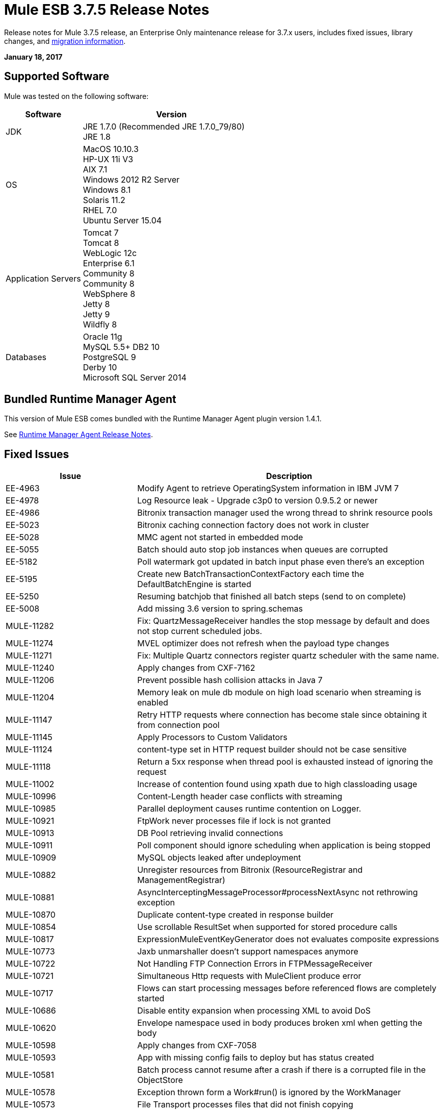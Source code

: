 = Mule ESB 3.7.5 Release Notes
:keywords: mule, 3.7.5, release notes

Release notes for Mule 3.7.5 release, an Enterprise Only maintenance release for 3.7.x users, includes fixed issues, library changes, and link:/release-notes/mule-esb-3.7.5-release-notes#migration-guidance[migration information].

*January 18, 2017*

== Supported Software

Mule was tested on the following software:

[%header,cols="30a,70a"]
|===
|Software|Version
|JDK |JRE 1.7.0 (Recommended JRE 1.7.0_79/80) +
 JRE 1.8
|OS | MacOS 10.10.3 +
HP-UX 11i V3 +
AIX 7.1 +
Windows 2012 R2 Server +
Windows 8.1 +
Solaris 11.2 +
RHEL 7.0 +
Ubuntu Server 15.04
|Application Servers | Tomcat 7 +
Tomcat 8 +
WebLogic 12c +
Enterprise 6.1 +
Community 8 +
Community 8 +
WebSphere 8 +
Jetty 8 +
Jetty 9 +
Wildfly 8
|Databases | Oracle 11g +
MySQL 5.5+
DB2 10 +
PostgreSQL 9 +
Derby 10 +
Microsoft SQL Server 2014
|===

== Bundled Runtime Manager Agent

This version of Mule ESB comes bundled with the Runtime Manager Agent plugin version 1.4.1.

See link:/release-notes/runtime-manager-agent-release-notes[Runtime Manager Agent Release Notes].

== Fixed Issues

[%header,cols="30a,70a"]
|===
|Issue |Description
| EE-4963 | Modify Agent to retrieve OperatingSystem information in IBM JVM 7
| EE-4978 | Log Resource leak - Upgrade c3p0 to version 0.9.5.2 or newer
| EE-4986 | Bitronix transaction manager used the wrong thread to shrink resource pools
| EE-5023 | Bitronix caching connection factory does not work in cluster
| EE-5028 | MMC agent not started in embedded mode
| EE-5055 | Batch should auto stop job instances when queues are corrupted
| EE-5182 | Poll watermark got updated in batch input phase even there's an exception
| EE-5195 | Create new BatchTransactionContextFactory each time the DefaultBatchEngine is started
| EE-5250 | Resuming batchjob that finished all batch steps (send to on complete)
| EE-5008 | Add missing 3.6 version to spring.schemas
| MULE-11282 | Fix: QuartzMessageReceiver handles the stop message by default and does not stop current scheduled jobs.
| MULE-11274 | MVEL optimizer does not refresh when the payload type changes
| MULE-11271 | Fix: Multiple Quartz connectors register quartz scheduler with the same name.
| MULE-11240 | Apply changes from CXF-7162
| MULE-11206 | Prevent possible hash collision attacks in Java 7
| MULE-11204 | Memory leak on mule db module on high load scenario when streaming is enabled
| MULE-11147 | Retry HTTP requests where connection has become stale since obtaining it from connection pool
| MULE-11145 | Apply Processors to Custom Validators
| MULE-11124 | content-type set in HTTP request builder should not be case sensitive
| MULE-11118 | Return a 5xx response when thread pool is exhausted instead of ignoring the request
| MULE-11002 | Increase of contention found using xpath due to high classloading usage
| MULE-10996 | Content-Length header case conflicts with streaming
| MULE-10985 | Parallel deployment causes runtime contention on Logger.
| MULE-10921 | FtpWork never processes file if lock is not granted
| MULE-10913 | DB Pool retrieving invalid connections
| MULE-10911 | Poll component should ignore scheduling when application is being stopped
| MULE-10909 | MySQL objects leaked after undeployment
| MULE-10882 | Unregister resources from Bitronix (ResourceRegistrar and ManagementRegistrar)
| MULE-10881 | AsyncInterceptingMessageProcessor#processNextAsync not rethrowing exception
| MULE-10870 | Duplicate content-type created in response builder
| MULE-10854 | Use scrollable ResultSet when supported for stored procedure calls
| MULE-10817 | ExpressionMuleEventKeyGenerator does not evaluates composite expressions
| MULE-10773 | Jaxb unmarshaller doesn't support namespaces anymore
| MULE-10722 | Not Handling FTP Connection Errors in FTPMessageReceiver
| MULE-10721 | Simultaneous Http requests with MuleClient produce error
| MULE-10717 | Flows can start processing messages before referenced flows are completely started
| MULE-10686 | Disable entity expansion when processing XML to avoid DoS
| MULE-10620 | Envelope namespace used in body produces broken xml when getting the body
| MULE-10598 | Apply changes from CXF-7058
| MULE-10593 | App with missing config fails to deploy but has status created
| MULE-10581 | Batch process cannot resume after a crash if there is a corrupted file in the ObjectStore
| MULE-10578 | Exception thrown form a Work#run() is ignored by the WorkManager
| MULE-10573 | File Transport processes files that did not finish copying
| MULE-10527 | Error processing stored procedure with output params
| MULE-10500 | SoapFaultException must keep the original SoapFault
| MULE-10417 | When sending multiple HTTP headers with the same key using a Requester the format is not the expected by HTTP spec
| MULE-10356 | Http inbound endpoint returns additional headers in 100 Continue response
| MULE-10352 | Make HttpClient Startable instead of Initialisable to match Stoppable
| MULE-10348 | Processors in DefaultMessageProcessorChain are not completely initialized
| MULE-10306 | Add option to disable internal entity expansion in XML (leads to DoS)
| MULE-10268 | Proxy Authentication Header is not included when using proxy for HTTPS target server
| MULE-10242 | Dynamic Pipeline can not be obtained after failure while updating for the first time
| MULE-10233 | HTTP Requester is not sending custom headers for multipart requests
| MULE-10230 | SQL query parser prevents SQL variable assignment
| MULE-10196 | When AbstractConnector fails to connect receivers it leaves the connector connection active
| MULE-10193 | HttpListener - MuleMessage cast exception when sending duplicate Content-Type header
| MULE-10191 | Query named parameters are not validated properly
| MULE-10187 | HTTPS Requester thread hangs intermittently
| MULE-10186 | Classloader leak due to shutdown listeners are not cleared
| MULE-10180 | Classloader leak when Oracle JDBC Driver is not used but included in application lib folder
| MULE-10178 | InputStream not closed on core, launcher, and spring-config
| MULE-10171 | String attachments do not maintain content type when sent on HTTP transport
| MULE-10107 | High contention when many threads try to create exceptions
| MULE-10095 | OOM when starting mule with large tx log file
| MULE-10094 | Incomplete application is continuously redeployed
| MULE-10091 | Properties missing when using jetty-ssl
| MULE-10089 | Ensure that QueueManagers are initialized before connectors
| MULE-10078 | Properly handle disposal of XaTransactedJmsMessageReceiver
| MULE-10003 | OAuth2 authorization-code-grant-type should reuse refresh_token
| MULE-9996 | First successful is not notifying all paths
| MULE-9933 | RestrictedSSLSocketFactory needs to implement getDefault method so it can be set as the socket factory used by the Ldap provider in the JVM
| MULE-9891 | doc:name in reference exception strategy overrides doc:name of the flow
| MULE-9886 | HttpResponseBuilder does not override Content-Length header after recalculating it
| MULE-9826 | HTTP timeout when sending x-www-form-urlencoded POST
| MULE-9757 | SFTP: Returning of sftp clients to the pool are blocked waiting for the reconnection strategy
| MULE-9741 | Deadlocks comparing MuleEndpointURI
| MULE-9740 | No object DCH for MIME type
| MULE-9737 | Chunked transfer encoding is not given precedence when both chunked and content-length headers exist in response
| MULE-9659 | Lifecycle error when deploying application if there are two inbound-endpoints with the same URI registered
| MULE-9567 | AHC/Grizzly: Readd locally closed connection validation
| MULE-8989 | Mule gives error when making http request from JBoss
| MULE-8777 | HttpMapParam expects multiple values in ParameterMap but ParameterMap only returns one
| MULE-8414 | Jetty-ssl transport not setting some HTTP inbound properties
| MULE-8413 | xpath3 function not working with output from WebService Consumer component
| MULE-8196 | Listener 503 responses do not include an informative http body.
| MULE-11293 | Fix: Session property disappearing after dispatchEvent()
| MULE-11281 | Fix: SFTP Inbound Endpoint doesn't set the MimeType
| MULE-11273 | ER: When a null value is passed to a request query param it should be removed.
| MULE-11203 | Add Error Message about not supported Asynchronous Retry Policies in DB Connection.
| MULE-11191 | Fix: FTP reconnect Notifier is not working
| MULE-11185 | Fix: sftpclient unable to validate duplicate files for relative paths involving ~ symbol
| MULE-11161 | Update the cipher block used in PGP encryption
| MULE-11159 | Fix: FileToString Transform is not able to process incoming message payload retrieved from file connector when streaming attribute is set to false.
| MULE-11138 | Make easier to work with UDT on DB connector
| MULE-11110 | Fix: fileAge of Connector is replaced by fileAge of endpoint
| MULE-11080 | Add support to auto convert Strings to CLOB values
| MULE-11079 | Fix: Set Payload doesn't work correctly with special characters in a variable value.
| MULE-11022 | Http Conflicts with Wildcard in the middle of the path.
| MULE-11008 | Fix: JsonData doesn't have to implement Serializable
| MULE-10986 | Fix conflict Similar HTTP Listener Path with Wildcards
| MULE-10979 | Remove System Properties Configuration
| MULE-10709 | Use custom factory builder for XML parsers to avoid vulnerabilities
| MULE-10643 | ResourceBundle class loader leak when undeploying application
| MULE-10510 | Remove final modifier from process method in MessageProcessor implementations
| MULE-10298 | Deploy applications in parallel
| MULE-10079 | Avoid Quartz update check
| MULE-9931 | Allow to configure the size of the transaction log
| MULE-7608 | New Database: Add support for user defined data types
|===

== Library changes
[%header,cols="30a,70a"]
|===
|Issue |Description
| MULE-10158 | Upgrade Spring to 4.1.9 & Spring Security to 4.0.4
| MULE-10164 | Upgrade Grizzly to version 2.3.26
| MULE-10165 | Upgrade AHC to 1.9.39
| MULE-10599 | Upgrade XStream to Version 1.4.9
| MULE-11262 | Update commons-net to 3.5
| MULE-11326 | Update JUnit to 4.12 and disable timeout when debugging
| MULE-9785 | Upgrade c3p0 to 0.9.5.2 or newer
|===

== Migration Guidance

This section lists issues that can affect migration to Mule 3.7.5. Also, see link:/release-notes/updating-mule-versions[these general guidelines].

=== MULE-10306

XML entity expansion in XML transformers is now disabled by default because it allows DoS attacks. To restore previous behavior use the `expandInternalEntities="true"` attribute.

=== MULE-10686

XML entity expansion in Jersey is now disabled by default because it allows DoS attacks. To restore previous behavior use the `mule.xml.expandInternalEntities=true` property.

=== MULE-10979

The default response timeout and default transaction timeout can't be configured using system properties on the command line or in the wrapper.conf file anymore. Instead, use the configuration element. For example:

`<configuration defaultResponseTimeout="20000"  defaultTransactionTimeout="40000"/>`

=== MULE-11118

The HTTP listener now replies with status code 503 when the thread pool is exhausted (and `poolExhaustedAction="ABORT"`) instead of closing the socket.

== Support

* link:http://forums.mulesoft.com/[MuleSoft Forum].
* To access MuleSoft Support link:https://www.mulesoft.com/support-and-services/mule-esb-support-license-subscription[subscribe to Mule ESB Enterprise] and log in to the MuleSoft link:http://www.mulesoft.com/support-login[Customer Portal].
